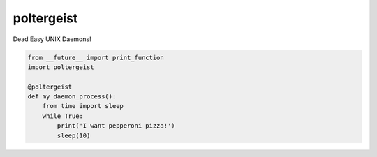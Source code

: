 poltergeist
===========

Dead Easy UNIX Daemons!

.. image:: http://www.pajiba.com/assets_c/2013/05/tumblr_m7nqnc5zVp1rokxsko1_500-thumb-500x206-69830.gif
   :alt: This house is clean.

.. code:: python
    
    from __future__ import print_function
    import poltergeist

    @poltergeist
    def my_daemon_process():
        from time import sleep
        while True:
            print('I want pepperoni pizza!')
            sleep(10)

